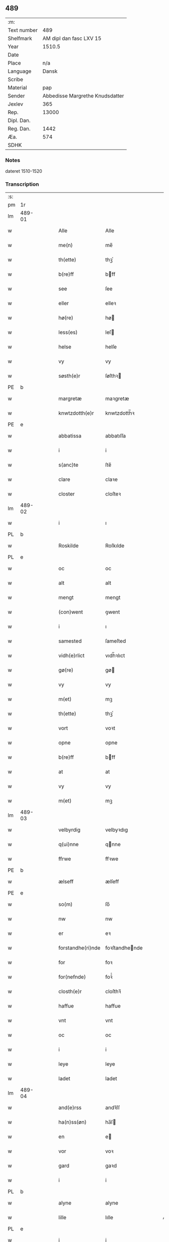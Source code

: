 ** 489
| :m:         |                                 |
| Text number |                             489 |
| Shelfmark   |         AM dipl dan fasc LXV 15 |
| Year        |                          1510.5 |
| Date        |                                 |
| Place       |                             n/a |
| Language    |                           Dansk |
| Scribe      |                                 |
| Material    |                             pap |
| Sender      | Abbedisse Margrethe Knudsdatter |
| Jexlev      |                             365 |
| Rep.        |                           13000 |
| Dipl. Dan.  |                                 |
| Reg. Dan.   |                            1442 |
| Æa.         |                             574 |
| SDHK        |                                 |

*** Notes
dateret 1510-1520

*** Transcription
| :s: |        |   |   |   |   |                   |                |   |   |   |              |       |   |   |    |        |
| pm  |     1r |   |   |   |   |                   |                |   |   |   |              |       |   |   |    |        |
| lm  | 489-01 |   |   |   |   |                   |                |   |   |   |              |       |   |   |    |        |
| w   |        |   |   |   |   | Alle              | Alle           |   |   |   |              | Dansk |   |   |    | 489-01 |
| w   |        |   |   |   |   | me(n)             | me̅             |   |   |   |              | Dansk |   |   |    | 489-01 |
| w   |        |   |   |   |   | th(ette)          | thꝫͤ            |   |   |   |              | Dansk |   |   |    | 489-01 |
| w   |        |   |   |   |   | b(re)ff           | bff           |   |   |   |              | Dansk |   |   |    | 489-01 |
| w   |        |   |   |   |   | see               | ſee            |   |   |   |              | Dansk |   |   |    | 489-01 |
| w   |        |   |   |   |   | eller             | elleꝛ          |   |   |   |              | Dansk |   |   |    | 489-01 |
| w   |        |   |   |   |   | hø(re)            | hø            |   |   |   |              | Dansk |   |   |    | 489-01 |
| w   |        |   |   |   |   | less(es)          | leſ           |   |   |   |              | Dansk |   |   |    | 489-01 |
| w   |        |   |   |   |   | helse             | helſe          |   |   |   |              | Dansk |   |   |    | 489-01 |
| w   |        |   |   |   |   | vy                | vy             |   |   |   |              | Dansk |   |   |    | 489-01 |
| w   |        |   |   |   |   | søsth(e)r         | ſøſthꝛ        |   |   |   |              | Dansk |   |   |    | 489-01 |
| PE  |      b |   |   |   |   |                   |                |   |   |   |              |       |   |   |    |        |
| w   |        |   |   |   |   | margretæ          | maꝛgretæ       |   |   |   |              | Dansk |   |   |    | 489-01 |
| w   |        |   |   |   |   | knwtzdotth(e)r    | knwtzdotth̅ꝛ    |   |   |   |              | Dansk |   |   |    | 489-01 |
| PE  |      e |   |   |   |   |                   |                |   |   |   |              |       |   |   |    |        |
| w   |        |   |   |   |   | abbatissa         | abbatıſſa      |   |   |   |              | Dansk |   |   |    | 489-01 |
| w   |        |   |   |   |   | i                 | i              |   |   |   |              | Dansk |   |   |    | 489-01 |
| w   |        |   |   |   |   | s(anc)te          | ſte̅            |   |   |   |              | Dansk |   |   |    | 489-01 |
| w   |        |   |   |   |   | clare             | claꝛe          |   |   |   |              | Dansk |   |   |    | 489-01 |
| w   |        |   |   |   |   | closter           | cloſteꝛ        |   |   |   |              | Dansk |   |   |    | 489-01 |
| lm  | 489-02 |   |   |   |   |                   |                |   |   |   |              |       |   |   |    |        |
| w   |        |   |   |   |   | i                 | ı              |   |   |   |              | Dansk |   |   |    | 489-02 |
| PL  |      b |   |   |   |   |                   |                |   |   |   |              |       |   |   |    |        |
| w   |        |   |   |   |   | Roskilde          | Roſkılde       |   |   |   |              | Dansk |   |   |    | 489-02 |
| PL  |      e |   |   |   |   |                   |                |   |   |   |              |       |   |   |    |        |
| w   |        |   |   |   |   | oc                | oc             |   |   |   |              | Dansk |   |   |    | 489-02 |
| w   |        |   |   |   |   | alt               | alt            |   |   |   |              | Dansk |   |   |    | 489-02 |
| w   |        |   |   |   |   | mengt             | mengt          |   |   |   |              | Dansk |   |   |    | 489-02 |
| w   |        |   |   |   |   | (con)went         | ꝯwent          |   |   |   |              | Dansk |   |   |    | 489-02 |
| w   |        |   |   |   |   | i                 | ı              |   |   |   |              | Dansk |   |   |    | 489-02 |
| w   |        |   |   |   |   | samested          | ſameſted       |   |   |   |              | Dansk |   |   |    | 489-02 |
| w   |        |   |   |   |   | vidh(e)rlict      | vıdh̅ꝛlıct      |   |   |   |              | Dansk |   |   |    | 489-02 |
| w   |        |   |   |   |   | gø(re)            | gø            |   |   |   |              | Dansk |   |   |    | 489-02 |
| w   |        |   |   |   |   | vy                | vy             |   |   |   |              | Dansk |   |   |    | 489-02 |
| w   |        |   |   |   |   | m(et)             | mꝫ             |   |   |   |              | Dansk |   |   |    | 489-02 |
| w   |        |   |   |   |   | th(ette)          | thꝫͤ            |   |   |   |              | Dansk |   |   |    | 489-02 |
| w   |        |   |   |   |   | vort              | voꝛt           |   |   |   |              | Dansk |   |   |    | 489-02 |
| w   |        |   |   |   |   | opne              | opne           |   |   |   |              | Dansk |   |   |    | 489-02 |
| w   |        |   |   |   |   | b(re)ff           | bff           |   |   |   |              | Dansk |   |   |    | 489-02 |
| w   |        |   |   |   |   | at                | at             |   |   |   |              | Dansk |   |   |    | 489-02 |
| w   |        |   |   |   |   | vy                | vy             |   |   |   |              | Dansk |   |   |    | 489-02 |
| w   |        |   |   |   |   | m(et)             | mꝫ             |   |   |   |              | Dansk |   |   |    | 489-02 |
| lm  | 489-03 |   |   |   |   |                   |                |   |   |   |              |       |   |   |    |        |
| w   |        |   |   |   |   | velbyrdig         | velbyꝛdıg      |   |   |   |              | Dansk |   |   |    | 489-03 |
| w   |        |   |   |   |   | q(ui)nne          | qnne          |   |   |   |              | Dansk |   |   |    | 489-03 |
| w   |        |   |   |   |   | ffrwe             | ffꝛwe          |   |   |   |              | Dansk |   |   |    | 489-03 |
| PE  |      b |   |   |   |   |                   |                |   |   |   |              |       |   |   |    |        |
| w   |        |   |   |   |   | ælseff            | ælſeff         |   |   |   |              | Dansk |   |   |    | 489-03 |
| PE  |      e |   |   |   |   |                   |                |   |   |   |              |       |   |   |    |        |
| w   |        |   |   |   |   | so(m)             | ſo̅             |   |   |   |              | Dansk |   |   |    | 489-03 |
| w   |        |   |   |   |   | nw                | nw             |   |   |   |              | Dansk |   |   |    | 489-03 |
| w   |        |   |   |   |   | er                | eꝛ             |   |   |   |              | Dansk |   |   |    | 489-03 |
| w   |        |   |   |   |   | forstandhe(ri)nde | foꝛſtandhende |   |   |   |              | Dansk |   |   |    | 489-03 |
| w   |        |   |   |   |   | for               | foꝛ            |   |   |   |              | Dansk |   |   |    | 489-03 |
| w   |        |   |   |   |   | for(nefnde)       | foꝛᷠͤ            |   |   |   |              | Dansk |   |   |    | 489-03 |
| w   |        |   |   |   |   | closth(e)r        | cloſthꝛ̅        |   |   |   |              | Dansk |   |   |    | 489-03 |
| w   |        |   |   |   |   | haffue            | haffue         |   |   |   |              | Dansk |   |   |    | 489-03 |
| w   |        |   |   |   |   | vnt               | vnt            |   |   |   |              | Dansk |   |   |    | 489-03 |
| w   |        |   |   |   |   | oc                | oc             |   |   |   |              | Dansk |   |   |    | 489-03 |
| w   |        |   |   |   |   | i                 | i              |   |   |   |              | Dansk |   |   |    | 489-03 |
| w   |        |   |   |   |   | leye              | leye           |   |   |   |              | Dansk |   |   |    | 489-03 |
| w   |        |   |   |   |   | ladet             | ladet          |   |   |   |              | Dansk |   |   |    | 489-03 |
| lm  | 489-04 |   |   |   |   |                   |                |   |   |   |              |       |   |   |    |        |
| w   |        |   |   |   |   | and(e)rss         | andꝛ̅ſſ         |   |   |   |              | Dansk |   |   |    | 489-04 |
| w   |        |   |   |   |   | ha(n)ss(øn)       | ha̅ſ           |   |   |   |              | Dansk |   |   |    | 489-04 |
| w   |        |   |   |   |   | en                | e             |   |   |   |              | Dansk |   |   |    | 489-04 |
| w   |        |   |   |   |   | vor               | voꝛ            |   |   |   |              | Dansk |   |   |    | 489-04 |
| w   |        |   |   |   |   | gard              | gaꝛd           |   |   |   |              | Dansk |   |   |    | 489-04 |
| w   |        |   |   |   |   | i                 | i              |   |   |   |              | Dansk |   |   |    | 489-04 |
| PL  |      b |   |   |   |   |                   |                |   |   |   |              |       |   |   |    |        |
| w   |        |   |   |   |   | alyne             | alyne          |   |   |   |              | Dansk |   |   |    | 489-04 |
| w   |        |   |   |   |   | lille             | lılle          |   |   |   | Allindelille | Dansk |   |   |    | 489-04 |
| PL  |      e |   |   |   |   |                   |                |   |   |   |              |       |   |   |    |        |
| w   |        |   |   |   |   | i                 | i              |   |   |   |              | Dansk |   |   |    | 489-04 |
| w   |        |   |   |   |   | syn               | ſy            |   |   |   |              | Dansk |   |   |    | 489-04 |
| w   |        |   |   |   |   | tid               | tıd            |   |   |   |              | Dansk |   |   |    | 489-04 |
| w   |        |   |   |   |   | oc                | oc             |   |   |   |              | Dansk |   |   |    | 489-04 |
| w   |        |   |   |   |   | hanss             | hanſſ          |   |   |   |              | Dansk |   |   |    | 489-04 |
| w   |        |   |   |   |   | hwsf(ru)es        | hwſfͮe         |   |   |   |              | Dansk |   |   |    | 489-04 |
| w   |        |   |   |   |   | effth(e)r         | effthꝛ        |   |   |   |              | Dansk |   |   |    | 489-04 |
| w   |        |   |   |   |   | ha(m)             | haͫ             |   |   |   |              | Dansk |   |   |    | 489-04 |
| w   |        |   |   |   |   | oc                | oc             |   |   |   |              | Dansk |   |   |    | 489-04 |
| w   |        |   |   |   |   | eth               | eth            |   |   |   |              | Dansk |   |   |    | 489-04 |
| w   |        |   |   |   |   | barn              | baꝛ           |   |   |   |              | Dansk |   |   |    | 489-04 |
| w   |        |   |   |   |   | Oc                | Oc             |   |   |   |              | Dansk |   |   |    | 489-04 |
| w   |        |   |   |   |   | skal              | ſkal           |   |   |   |              | Dansk |   |   |    | 489-04 |
| lm  | 489-05 |   |   |   |   |                   |                |   |   |   |              |       |   |   |    |        |
| w   |        |   |   |   |   | ha(n)             | ha̅             |   |   |   |              | Dansk |   |   |    | 489-05 |
| w   |        |   |   |   |   | giffue            | giffue         |   |   |   |              | Dansk |   |   |    | 489-05 |
| w   |        |   |   |   |   | aff               | aff            |   |   |   |              | Dansk |   |   |    | 489-05 |
| w   |        |   |   |   |   | for(nefnde)       | foꝛᷠͤ            |   |   |   |              | Dansk |   |   |    | 489-05 |
| w   |        |   |   |   |   | gard              | gaꝛd           |   |   |   |              | Dansk |   |   |    | 489-05 |
| w   |        |   |   |   |   | aarlige           | aaꝛlıge        |   |   |   |              | Dansk |   |   |    | 489-05 |
| w   |        |   |   |   |   | aars              | aaꝛ           |   |   |   |              | Dansk |   |   |    | 489-05 |
| n   |        |   |   |   |   | ij                | ij             |   |   |   |              | Dansk |   |   |    | 489-05 |
| w   |        |   |   |   |   | p(un)d            | p             |   |   |   | de-sup       | Dansk |   |   |    | 489-05 |
| w   |        |   |   |   |   | byg               | byg            |   |   |   |              | Dansk |   |   |    | 489-05 |
| w   |        |   |   |   |   | en                | e             |   |   |   |              | Dansk |   |   |    | 489-05 |
| w   |        |   |   |   |   | feed              | feed           |   |   |   |              | Dansk |   |   |    | 489-05 |
| w   |        |   |   |   |   | bole              | bole           |   |   |   |              | Dansk |   |   |    | 489-05 |
| w   |        |   |   |   |   | galt              | galt           |   |   |   |              | Dansk |   |   |    | 489-05 |
| w   |        |   |   |   |   | eth               | eth            |   |   |   |              | Dansk |   |   |    | 489-05 |
| w   |        |   |   |   |   | faar              | faaꝛ           |   |   |   |              | Dansk |   |   |    | 489-05 |
| w   |        |   |   |   |   | eth               | eth            |   |   |   |              | Dansk |   |   |    | 489-05 |
| w   |        |   |   |   |   | lam               | la            |   |   |   |              | Dansk |   |   |    | 489-05 |
| n   |        |   |   |   |   | ij                | ij             |   |   |   |              | Dansk |   |   |    | 489-05 |
| w   |        |   |   |   |   | hønss             | hønſſ          |   |   |   |              | Dansk |   |   |    | 489-05 |
| w   |        |   |   |   |   | een               | ee            |   |   |   |              | Dansk |   |   |    | 489-05 |
| lm  | 489-06 |   |   |   |   |                   |                |   |   |   |              |       |   |   |    |        |
| w   |        |   |   |   |   | ⸠g⸡ gooss         | ⸠g⸡ gooſſ      |   |   |   |              | Dansk |   |   |    | 489-06 |
| n   |        |   |   |   |   | i                 | i              |   |   |   |              | Dansk |   |   |    | 489-06 |
| w   |        |   |   |   |   | sk(æppe)          | ſkꝭͤ            |   |   |   |              | Dansk |   |   |    | 489-06 |
| w   |        |   |   |   |   | haffu(er)         | haffu         |   |   |   |              | Dansk |   |   |    | 489-06 |
| n   |        |   |   |   |   | ij                | ij             |   |   |   |              | Dansk |   |   |    | 489-06 |
| w   |        |   |   |   |   | leess             | leeſſ          |   |   |   |              | Dansk |   |   |    | 489-06 |
| w   |        |   |   |   |   | riiss             | riiſſ          |   |   |   |              | Dansk |   |   |    | 489-06 |
| n   |        |   |   |   |   | ij                | ij             |   |   |   |              | Dansk |   |   |    | 489-06 |
| w   |        |   |   |   |   | less              | leſſ           |   |   |   |              | Dansk |   |   |    | 489-06 |
| w   |        |   |   |   |   | vedh              | vedh           |   |   |   |              | Dansk |   |   |    | 489-06 |
| n   |        |   |   |   |   | ij                | ij             |   |   |   |              | Dansk |   |   |    | 489-06 |
| w   |        |   |   |   |   | lee               | lee            |   |   |   |              | Dansk |   |   |    | 489-06 |
| w   |        |   |   |   |   | mend              | mend           |   |   |   |              | Dansk |   |   |    | 489-06 |
| n   |        |   |   |   |   | iiij              | iiij           |   |   |   |              | Dansk |   |   |    | 489-06 |
| w   |        |   |   |   |   | skæ(ppe)          | ſkæ           |   |   |   |              | Dansk |   |   |    | 489-06 |
| w   |        |   |   |   |   | folk              | folk           |   |   |   |              | Dansk |   |   |    | 489-06 |
| w   |        |   |   |   |   | th(e)r            | thꝛ̅            |   |   |   |              | Dansk |   |   |    | 489-06 |
| w   |        |   |   |   |   | fo(re)            | fo            |   |   |   |              | Dansk |   |   |    | 489-06 |
| w   |        |   |   |   |   | skal              | ſkal           |   |   |   |              | Dansk |   |   |    | 489-06 |
| w   |        |   |   |   |   | han               | ha            |   |   |   |              | Dansk |   |   |    | 489-06 |
| w   |        |   |   |   |   | giffue            | gıffue         |   |   |   |              | Dansk |   |   |    | 489-06 |
| lm  | 489-07 |   |   |   |   |                   |                |   |   |   |              |       |   |   |    |        |
| w   |        |   |   |   |   | aarlig            | aaꝛlıg         |   |   |   |              | Dansk |   |   |    | 489-07 |
| w   |        |   |   |   |   | aars              | aaꝛ           |   |   |   |              | Dansk |   |   |    | 489-07 |
| w   |        |   |   |   |   | i                 | i              |   |   |   |              | Dansk |   |   |    | 489-07 |
| w   |        |   |   |   |   | s(killing)        |               |   |   |   |              | Dansk |   |   | =  | 489-07 |
| w   |        |   |   |   |   | g(rot)            | gꝭ             |   |   |   |              | Dansk |   |   | == | 489-07 |
| w   |        |   |   |   |   | ydyness           | ydyneſſ        |   |   |   |              | Dansk |   |   |    | 489-07 |
| w   |        |   |   |   |   | s(anc)ti          | ſtı̅            |   |   |   |              | Dansk |   |   |    | 489-07 |
| w   |        |   |   |   |   | oleffss           | oleffſſ        |   |   |   |              | Dansk |   |   |    | 489-07 |
| w   |        |   |   |   |   | daw               | daw            |   |   |   |              | Dansk |   |   |    | 489-07 |
| w   |        |   |   |   |   | alt               | alt            |   |   |   |              | Dansk |   |   |    | 489-07 |
| w   |        |   |   |   |   | sistæ             | ſıſtæ          |   |   |   |              | Dansk |   |   |    | 489-07 |
| w   |        |   |   |   |   | Oc                | Oc             |   |   |   |              | Dansk |   |   |    | 489-07 |
| w   |        |   |   |   |   | skal              | ſkal           |   |   |   |              | Dansk |   |   |    | 489-07 |
| w   |        |   |   |   |   | ha(n)             | ha̅             |   |   |   |              | Dansk |   |   |    | 489-07 |
| w   |        |   |   |   |   | ⸠holde⸡           | ⸠holde⸡        |   |   |   |              | Dansk |   |   |    | 489-07 |
| w   |        |   |   |   |   | yde               | yde            |   |   |   |              | Dansk |   |   |    | 489-07 |
| w   |        |   |   |   |   | closth(e)rss      | cloſthꝛ̅ſſ      |   |   |   |              | Dansk |   |   |    | 489-07 |
| w   |        |   |   |   |   | langille          | langılle       |   |   |   |              | Dansk |   |   |    | 489-07 |
| lm  | 489-08 |   |   |   |   |                   |                |   |   |   |              |       |   |   |    |        |
| w   |        |   |   |   |   | j                 | j              |   |   |   |              | Dansk |   |   |    | 489-08 |
| w   |        |   |   |   |   | tide              | tıde           |   |   |   |              | Dansk |   |   |    | 489-08 |
| w   |        |   |   |   |   | oc                | oc             |   |   |   |              | Dansk |   |   |    | 489-08 |
| w   |        |   |   |   |   | till              | tıll           |   |   |   |              | Dansk |   |   |    | 489-08 |
| w   |        |   |   |   |   | rede              | rede           |   |   |   |              | Dansk |   |   |    | 489-08 |
| w   |        |   |   |   |   | oc                | oc             |   |   |   |              | Dansk |   |   |    | 489-08 |
| w   |        |   |   |   |   | holde             | holde          |   |   |   |              | Dansk |   |   |    | 489-08 |
| w   |        |   |   |   |   | gardh(e)n         | gaꝛdhn̅         |   |   |   |              | Dansk |   |   |    | 489-08 |
| w   |        |   |   |   |   | vyt               | vyt            |   |   |   |              | Dansk |   |   |    | 489-08 |
| w   |        |   |   |   |   | bygni(n)gh        | bygnı̅gh        |   |   |   |              | Dansk |   |   |    | 489-08 |
| w   |        |   |   |   |   | oc                | oc             |   |   |   |              | Dansk |   |   |    | 489-08 |
| w   |        |   |   |   |   | haffue            | haffue         |   |   |   |              | Dansk |   |   |    | 489-08 |
| w   |        |   |   |   |   | aff               | aff            |   |   |   |              | Dansk |   |   |    | 489-08 |
| w   |        |   |   |   |   | closth(e)rss      | cloſthꝛ̅ſſ      |   |   |   |              | Dansk |   |   |    | 489-08 |
| w   |        |   |   |   |   | skow              | ſkow           |   |   |   |              | Dansk |   |   |    | 489-08 |
| w   |        |   |   |   |   | till              | tıll           |   |   |   |              | Dansk |   |   |    | 489-08 |
| w   |        |   |   |   |   | hywl              | hywl           |   |   |   |              | Dansk |   |   |    | 489-08 |
| w   |        |   |   |   |   | oc                | oc             |   |   |   |              | Dansk |   |   |    | 489-08 |
| lm  | 489-09 |   |   |   |   |                   |                |   |   |   |              |       |   |   |    |        |
| w   |        |   |   |   |   | till              | tıll           |   |   |   |              | Dansk |   |   |    | 489-09 |
| w   |        |   |   |   |   | bygnigtz          | bygnıgtz       |   |   |   |              | Dansk |   |   |    | 489-09 |
| w   |        |   |   |   |   | tø(m)m(er)        | tø̅m           |   |   |   |              | Dansk |   |   |    | 489-09 |
| w   |        |   |   |   |   | Oc                | Oc             |   |   |   |              | Dansk |   |   |    | 489-09 |
| w   |        |   |   |   |   | vil               | vıl            |   |   |   |              | Dansk |   |   |    | 489-09 |
| w   |        |   |   |   |   | sydh(e)n          | ſydhn̅          |   |   |   |              | Dansk |   |   |    | 489-09 |
| w   |        |   |   |   |   | nogh(e)n          | noghn̅          |   |   |   |              | Dansk |   |   |    | 489-09 |
| w   |        |   |   |   |   | clost(er)ss       | cloſtſſ       |   |   |   |              | Dansk |   |   |    | 489-09 |
| w   |        |   |   |   |   | ⸠fost⸡            | ⸠foſt⸡         |   |   |   |              | Dansk |   |   |    | 489-09 |
| w   |        |   |   |   |   | forsto(n)n(er)e   | foꝛſto̅ne      |   |   |   |              | Dansk |   |   |    | 489-09 |
| w   |        |   |   |   |   | th(e)r            | thꝛ           |   |   |   |              | Dansk |   |   |    | 489-09 |
| w   |        |   |   |   |   | nw                | nw             |   |   |   |              | Dansk |   |   |    | 489-09 |
| w   |        |   |   |   |   | er                | eꝛ             |   |   |   |              | Dansk |   |   |    | 489-09 |
| w   |        |   |   |   |   | ellæ              | ellæ           |   |   |   |              | Dansk |   |   |    | 489-09 |
| w   |        |   |   |   |   | ko(m)me           | ko̅me           |   |   |   |              | Dansk |   |   |    | 489-09 |
| w   |        |   |   |   |   | kan               | ka            |   |   |   |              | Dansk |   |   |    | 489-09 |
| w   |        |   |   |   |   | vfor(e)tæ         | vfoꝛtæ        |   |   |   |              | Dansk |   |   |    | 489-09 |
| lm  | 489-10 |   |   |   |   |                   |                |   |   |   |              |       |   |   |    |        |
| w   |        |   |   |   |   | ha(m)             | haͫ             |   |   |   |              | Dansk |   |   |    | 489-10 |
| w   |        |   |   |   |   | i                 | i              |   |   |   |              | Dansk |   |   |    | 489-10 |
| w   |        |   |   |   |   | nogh(e)r          | noghꝛ         |   |   |   |              | Dansk |   |   |    | 489-10 |
| w   |        |   |   |   |   | ⸠moge⸡            | ⸠moge⸡         |   |   |   |              | Dansk |   |   |    | 489-10 |
| w   |        |   |   |   |   | mode              | mode           |   |   |   |              | Dansk |   |   |    | 489-10 |
| w   |        |   |   |   |   | taa               | taa            |   |   |   |              | Dansk |   |   |    | 489-10 |
| w   |        |   |   |   |   | mo                | mo             |   |   |   |              | Dansk |   |   |    | 489-10 |
| w   |        |   |   |   |   | ha(n)             | ha̅             |   |   |   |              | Dansk |   |   |    | 489-10 |
| w   |        |   |   |   |   | fa(r)             | fa            |   |   |   |              | Dansk |   |   |    | 489-10 |
| w   |        |   |   |   |   | quit              | quit           |   |   |   |              | Dansk |   |   |    | 489-10 |
| w   |        |   |   |   |   | oc                | oc             |   |   |   |              | Dansk |   |   |    | 489-10 |
| w   |        |   |   |   |   | frij              | frij           |   |   |   |              | Dansk |   |   |    | 489-10 |
| w   |        |   |   |   |   | aff               | aff            |   |   |   |              | Dansk |   |   |    | 489-10 |
| w   |        |   |   |   |   | clost(er)ss       | cloſtſſ       |   |   |   |              | Dansk |   |   |    | 489-10 |
| w   |        |   |   |   |   | gotz              | gotz           |   |   |   |              | Dansk |   |   |    | 489-10 |
| w   |        |   |   |   |   | fforty            | ffoꝛty         |   |   |   |              | Dansk |   |   |    | 489-10 |
| w   |        |   |   |   |   | at                | at             |   |   |   |              | Dansk |   |   |    | 489-10 |
| w   |        |   |   |   |   | for(nefnde)       | foꝛᷠͤ            |   |   |   |              | Dansk |   |   |    | 489-10 |
| w   |        |   |   |   |   | h(er)             | h̅              |   |   |   |              | Dansk |   |   |    | 489-10 |
| PE  |      b |   |   |   |   |                   |                |   |   |   |              |       |   |   |    |        |
| w   |        |   |   |   |   | and(er)ss         | andſſ         |   |   |   |              | Dansk |   |   |    | 489-10 |
| lm  | 489-11 |   |   |   |   |                   |                |   |   |   |              |       |   |   |    |        |
| w   |        |   |   |   |   | ha(n)ss(øn)       | ha̅ſ           |   |   |   |              | Dansk |   |   |    | 489-11 |
| PE  |      e |   |   |   |   |                   |                |   |   |   |              |       |   |   |    |        |
| w   |        |   |   |   |   | er                | eꝛ             |   |   |   |              | Dansk |   |   |    | 489-11 |
| w   |        |   |   |   |   | ko(m)my(n)        | ko̅my̅           |   |   |   |              | Dansk |   |   |    | 489-11 |
| w   |        |   |   |   |   | quit              | quit           |   |   |   |              | Dansk |   |   |    | 489-11 |
| w   |        |   |   |   |   | oc                | oc             |   |   |   |              | Dansk |   |   |    | 489-11 |
| w   |        |   |   |   |   | frij              | frij           |   |   |   |              | Dansk |   |   |    | 489-11 |
| w   |        |   |   |   |   | po                | po             |   |   |   |              | Dansk |   |   |    | 489-11 |
| w   |        |   |   |   |   | closth(e)rss      | cloſthꝛ̅ſſ      |   |   |   |              | Dansk |   |   |    | 489-11 |
| w   |        |   |   |   |   | gotz              | gotz           |   |   |   |              | Dansk |   |   |    | 489-11 |
| w   |        |   |   |   |   | oc                | oc             |   |   |   |              | Dansk |   |   |    | 489-11 |
| w   |        |   |   |   |   | ma                | ma             |   |   |   |              | Dansk |   |   |    | 489-11 |
| w   |        |   |   |   |   | væ(re)            | væ            |   |   |   |              | Dansk |   |   |    | 489-11 |
| w   |        |   |   |   |   | hwor              | hwoꝛ           |   |   |   |              | Dansk |   |   |    | 489-11 |
| w   |        |   |   |   |   | ha(n)             | ha̅             |   |   |   |              | Dansk |   |   |    | 489-11 |
| w   |        |   |   |   |   | vill              | vıll           |   |   |   |              | Dansk |   |   |    | 489-11 |
| w   |        |   |   |   |   | væ(re)            | væ            |   |   |   |              | Dansk |   |   |    | 489-11 |
| w   |        |   |   |   |   | vth(e)n           | vthn̅           |   |   |   |              | Dansk |   |   |    | 489-11 |
| w   |        |   |   |   |   | hwer              | hweꝛ           |   |   |   |              | Dansk |   |   |    | 489-11 |
| w   |        |   |   |   |   | mantz             | mantz          |   |   |   |              | Dansk |   |   |    | 489-11 |
| lm  | 489-12 |   |   |   |   |                   |                |   |   |   |              |       |   |   |    |        |
| w   |        |   |   |   |   | till tall         | tıll tall      |   |   |   |              | Dansk |   |   |    | 489-12 |
| w   |        |   |   |   |   | som               | ſo            |   |   |   |              | Dansk |   |   |    | 489-12 |
| w   |        |   |   |   |   | han               | ha            |   |   |   |              | Dansk |   |   |    | 489-12 |
| w   |        |   |   |   |   | haffuer           | haffueꝛ        |   |   |   |              | Dansk |   |   |    | 489-12 |
| w   |        |   |   |   |   | god               | god            |   |   |   |              | Dansk |   |   |    | 489-12 |
| w   |        |   |   |   |   | b(re)ff           | bff           |   |   |   |              | Dansk |   |   |    | 489-12 |
| w   |        |   |   |   |   | oc                | oc             |   |   |   |              | Dansk |   |   |    | 489-12 |
| w   |        |   |   |   |   | bewissing         | bewıſſıng      |   |   |   |              | Dansk |   |   |    | 489-12 |
| w   |        |   |   |   |   | paa               | paa            |   |   |   |              | Dansk |   |   |    | 489-12 |
| w   |        |   |   |   |   | aff               | aff            |   |   |   |              | Dansk |   |   |    | 489-12 |
| w   |        |   |   |   |   | my(n)             | my̅             |   |   |   |              | Dansk |   |   |    | 489-12 |
| w   |        |   |   |   |   | h(er)r(is)        | h̅rꝭ           |   |   |   |              | Dansk |   |   |    | 489-12 |
| w   |        |   |   |   |   | naade             | naade          |   |   |   |              | Dansk |   |   |    | 489-12 |
| w   |        |   |   |   |   | Till              | Tıll           |   |   |   |              | Dansk |   |   |    | 489-12 |
| w   |        |   |   |   |   | yderme(re)        | ydeꝛme        |   |   |   |              | Dansk |   |   |    | 489-12 |
| :e: |        |   |   |   |   |                   |                |   |   |   |              |       |   |   |    |        |
